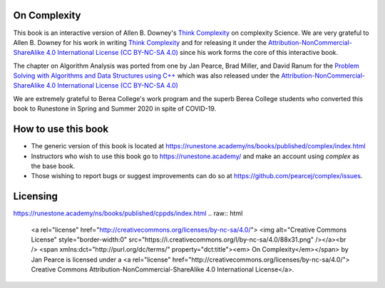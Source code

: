 On Complexity
=============

This book is an interactive version of Allen B. Downey's `Think Complexity <https://greenteapress.com/wp/think-complexity-2e>`_
on complexity Science. We are very grateful to Allen B. Downey for his work in writing
`Think Complexity <https://greenteapress.com/wp/think-complexity-2e>`_
and for releasing it under the
`Attribution-NonCommercial-ShareAlike 4.0 International License (CC BY-NC-SA 4.0) <http://creativecommons.org/licenses/by-nc-sa/4.0>`_
since his work forms the core of this interactive book.

The chapter on Algorithm Analysis was ported from one by Jan Pearce, Brad Miller, and David Ranum
for the
`Problem Solving with Algorithms and Data Structures using C++ <https://runestone.academy/ns/books/published/cppds/index.html>`_
which was also released under the
`Attribution-NonCommercial-ShareAlike 4.0 International License (CC BY-NC-SA 4.0) <http://creativecommons.org/licenses/by-nc-sa/4.0>`_

We are extremely grateful to Berea College's work program and the superb Berea College students who converted this
book to Runestone in Spring and Summer 2020 in spite of COVID-19.

How to use this book
====================

- The generic version of this book is located at `https://runestone.academy/ns/books/published/complex/index.html <https://runestone.academy/ns/books/published/complex/index.html>`_ 
- Instructors who wish to use this book go to `https://runestone.academy/ <https://runestone.academy/>`_ and make an account using *complex* as the base book.
- Those wishing to report bugs or suggest improvements can do so at `https://github.com/pearcej/complex/issues <https://github.com/pearcej/complex/issues>`_.

Licensing
=========
https://runestone.academy/ns/books/published/cppds/index.html
.. raw:: html

  <a rel="license" href="http://creativecommons.org/licenses/by-nc-sa/4.0/">
  <img alt="Creative Commons License" style="border-width:0"
  src="https://i.creativecommons.org/l/by-nc-sa/4.0/88x31.png" /></a><br />
  <span xmlns:dct="http://purl.org/dc/terms/" property="dct:title"><em>
  On Complexity</em></span> by Jan Pearce is licensed under a <a rel="license"
  href="http://creativecommons.org/licenses/by-nc-sa/4.0/">
  Creative Commons Attribution-NonCommercial-ShareAlike 4.0 International License</a>.

